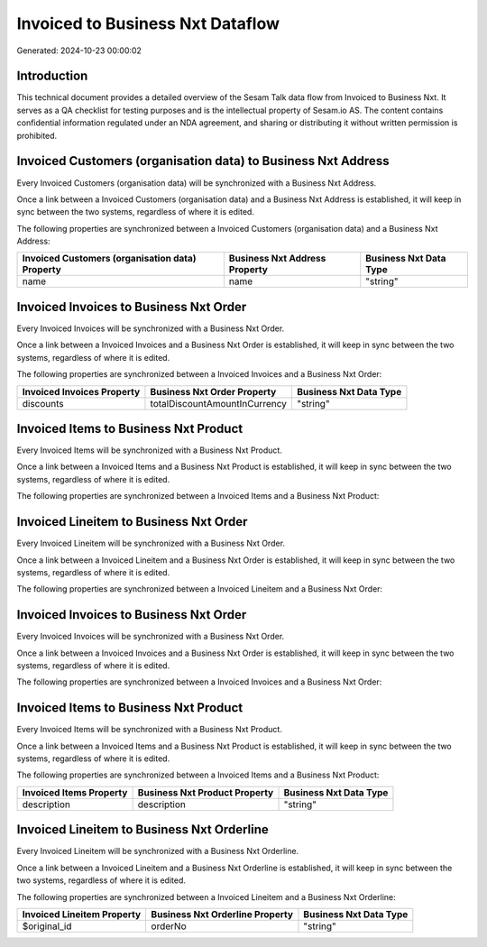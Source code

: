 =================================
Invoiced to Business Nxt Dataflow
=================================

Generated: 2024-10-23 00:00:02

Introduction
------------

This technical document provides a detailed overview of the Sesam Talk data flow from Invoiced to Business Nxt. It serves as a QA checklist for testing purposes and is the intellectual property of Sesam.io AS. The content contains confidential information regulated under an NDA agreement, and sharing or distributing it without written permission is prohibited.

Invoiced Customers (organisation data) to Business Nxt Address
--------------------------------------------------------------
Every Invoiced Customers (organisation data) will be synchronized with a Business Nxt Address.

Once a link between a Invoiced Customers (organisation data) and a Business Nxt Address is established, it will keep in sync between the two systems, regardless of where it is edited.

The following properties are synchronized between a Invoiced Customers (organisation data) and a Business Nxt Address:

.. list-table::
   :header-rows: 1

   * - Invoiced Customers (organisation data) Property
     - Business Nxt Address Property
     - Business Nxt Data Type
   * - name
     - name
     - "string"


Invoiced Invoices to Business Nxt Order
---------------------------------------
Every Invoiced Invoices will be synchronized with a Business Nxt Order.

Once a link between a Invoiced Invoices and a Business Nxt Order is established, it will keep in sync between the two systems, regardless of where it is edited.

The following properties are synchronized between a Invoiced Invoices and a Business Nxt Order:

.. list-table::
   :header-rows: 1

   * - Invoiced Invoices Property
     - Business Nxt Order Property
     - Business Nxt Data Type
   * - discounts
     - totalDiscountAmountInCurrency
     - "string"


Invoiced Items to Business Nxt Product
--------------------------------------
Every Invoiced Items will be synchronized with a Business Nxt Product.

Once a link between a Invoiced Items and a Business Nxt Product is established, it will keep in sync between the two systems, regardless of where it is edited.

The following properties are synchronized between a Invoiced Items and a Business Nxt Product:

.. list-table::
   :header-rows: 1

   * - Invoiced Items Property
     - Business Nxt Product Property
     - Business Nxt Data Type


Invoiced Lineitem to Business Nxt Order
---------------------------------------
Every Invoiced Lineitem will be synchronized with a Business Nxt Order.

Once a link between a Invoiced Lineitem and a Business Nxt Order is established, it will keep in sync between the two systems, regardless of where it is edited.

The following properties are synchronized between a Invoiced Lineitem and a Business Nxt Order:

.. list-table::
   :header-rows: 1

   * - Invoiced Lineitem Property
     - Business Nxt Order Property
     - Business Nxt Data Type


Invoiced Invoices to Business Nxt Order
---------------------------------------
Every Invoiced Invoices will be synchronized with a Business Nxt Order.

Once a link between a Invoiced Invoices and a Business Nxt Order is established, it will keep in sync between the two systems, regardless of where it is edited.

The following properties are synchronized between a Invoiced Invoices and a Business Nxt Order:

.. list-table::
   :header-rows: 1

   * - Invoiced Invoices Property
     - Business Nxt Order Property
     - Business Nxt Data Type


Invoiced Items to Business Nxt Product
--------------------------------------
Every Invoiced Items will be synchronized with a Business Nxt Product.

Once a link between a Invoiced Items and a Business Nxt Product is established, it will keep in sync between the two systems, regardless of where it is edited.

The following properties are synchronized between a Invoiced Items and a Business Nxt Product:

.. list-table::
   :header-rows: 1

   * - Invoiced Items Property
     - Business Nxt Product Property
     - Business Nxt Data Type
   * - description
     - description
     - "string"


Invoiced Lineitem to Business Nxt Orderline
-------------------------------------------
Every Invoiced Lineitem will be synchronized with a Business Nxt Orderline.

Once a link between a Invoiced Lineitem and a Business Nxt Orderline is established, it will keep in sync between the two systems, regardless of where it is edited.

The following properties are synchronized between a Invoiced Lineitem and a Business Nxt Orderline:

.. list-table::
   :header-rows: 1

   * - Invoiced Lineitem Property
     - Business Nxt Orderline Property
     - Business Nxt Data Type
   * - $original_id
     - orderNo
     - "string"

